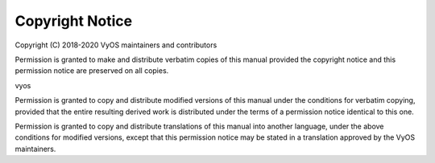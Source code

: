 ################
Copyright Notice
################

Copyright (C) 2018-2020 VyOS maintainers and contributors

Permission is granted to make and distribute verbatim copies of this manual
provided the copyright notice and this permission notice are preserved on all
copies.

vyos

Permission is granted to copy and distribute modified versions of this manual
under the conditions for verbatim copying, provided that the entire resulting
derived work is distributed under the terms of a permission notice identical
to this one.

Permission is granted to copy and distribute translations of this manual into
another language, under the above conditions for modified versions, except that
this permission notice may be stated in a translation approved by the VyOS
maintainers.
